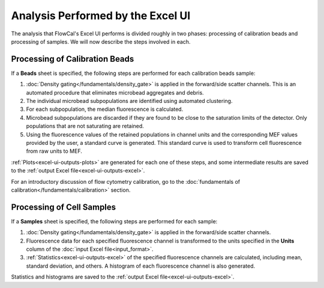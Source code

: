 Analysis Performed by the Excel UI
==================================

The analysis that FlowCal's Excel UI performs is divided roughly in two phases: processing of calibration beads and processing of samples. We will now describe the steps involved in each.

Processing of Calibration Beads
-------------------------------
If a **Beads** sheet is specified, the following steps are performed for each calibration beads sample:

1. :doc:`Density gating</fundamentals/density_gate>` is applied in the forward/side scatter channels. This is an automated procedure that eliminates microbead aggregates and debris.
2. The individual microbead subpopulations are identified using automated clustering.
3. For each subpopulation, the median fluorescence is calculated. 
4. Microbead subpopulations are discarded if they are found to be close to the saturation limits of the detector. Only populations that are not saturating are retained.
5. Using the fluorescence values of the retained populations in channel units and the corresponding MEF values provided by the user, a standard curve is generated. This standard curve is used to transform cell fluorescence from raw units to MEF.

:ref:`Plots<excel-ui-outputs-plots>` are generated for each one of these steps, and some intermediate results are saved to the :ref:`output Excel file<excel-ui-outputs-excel>`.

For an introductory discussion of flow cytometry calibration, go to the :doc:`fundamentals of calibration</fundamentals/calibration>` section.

Processing of Cell Samples
--------------------------
If a **Samples** sheet is specified, the following steps are performed for each sample:

1. :doc:`Density gating</fundamentals/density_gate>` is applied in the forward/side scatter channels.
2. Fluorescence data for each specified fluorescence channel is transformed to the units specified in the **Units** column of the :doc:`input Excel file<input_format>`.
3. :ref:`Statistics<excel-ui-outputs-excel>` of the specified fluorescence channels are calculated, including mean, standard deviation, and others. A histogram of each fluorescence channel is also generated.

Statistics and histograms are saved to the :ref:`output Excel file<excel-ui-outputs-excel>`.

